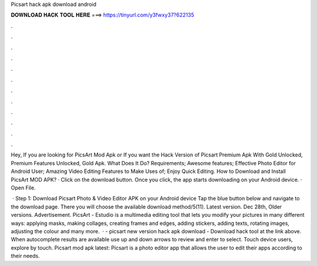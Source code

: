 Picsart hack apk download android



𝐃𝐎𝐖𝐍𝐋𝐎𝐀𝐃 𝐇𝐀𝐂𝐊 𝐓𝐎𝐎𝐋 𝐇𝐄𝐑𝐄 ===> https://tinyurl.com/y3fwxy37?622135



.



.



.



.



.



.



.



.



.



.



.



.

Hey, If you are looking for PicsArt Mod Apk or If you want the Hack Version of Picsart Premium Apk With Gold Unlocked, Premium Features Unlocked, Gold Apk. What Does It Do? Requirements; Awesome features; Effective Photo Editor for Android User; Amazing Video Editing Features to Make Uses of; Enjoy Quick Editing. How to Download and Install PicsArt MOD APK? · Click on the download button. Once you click, the app starts downloading on your Android device. · Open File.

 · Step 1: Download Picsart Photo & Video Editor APK on your Android device Tap the blue button below and navigate to the download page. There you will choose the available download method/5(11). Latest version. Dec 28th, Older versions. Advertisement. PicsArt - Estudio is a multimedia editing tool that lets you modify your pictures in many different ways: applying masks, making collages, creating frames and edges, adding stickers, adding texts, rotating images, adjusting the colour and many more.  · - picsart new version hack apk download - Download hack tool at the link above. When autocomplete results are available use up and down arrows to review and enter to select. Touch device users, explore by touch. Picsart mod apk latest: Picsart is a photo editor app that allows the user to edit their apps according to their needs.
